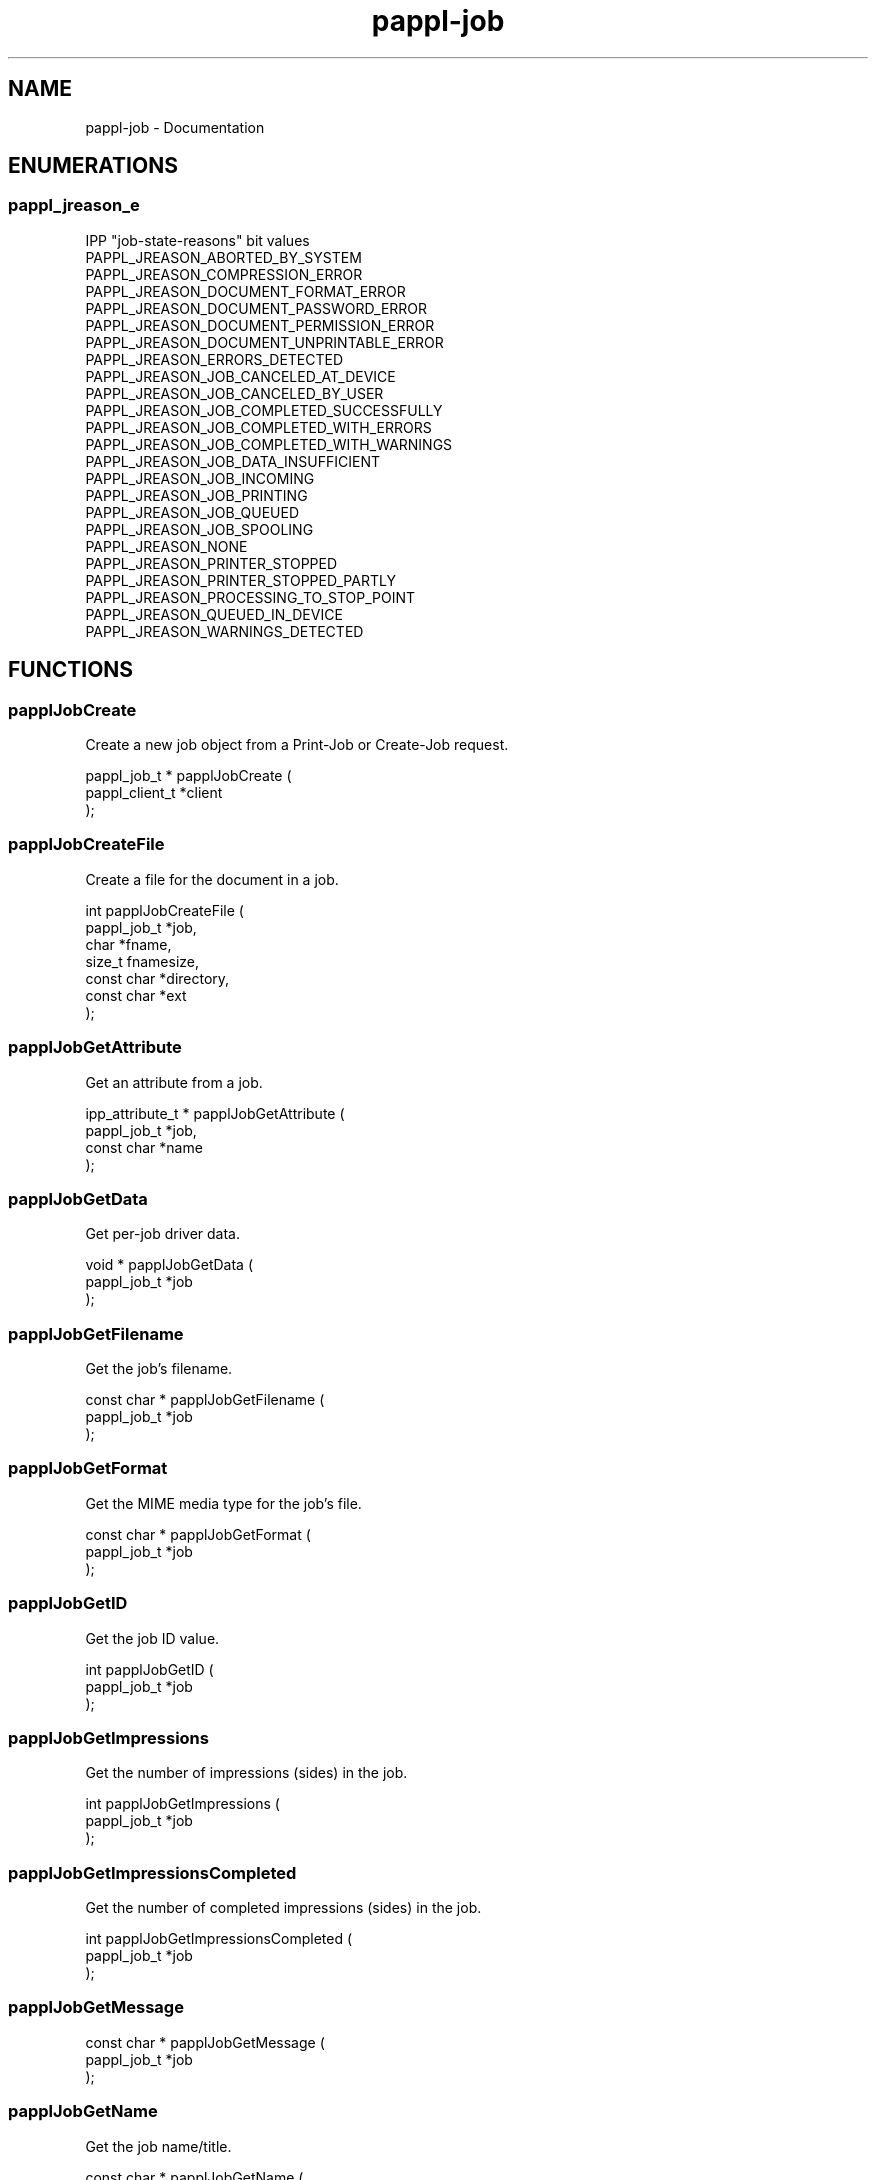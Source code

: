 .TH pappl-job 3 "Documentation" "2020-04-21" "Documentation"
.SH NAME
pappl-job \- Documentation
.SH ENUMERATIONS
.SS pappl_jreason_e
IPP "job-state-reasons" bit values
.TP 5
PAPPL_JREASON_ABORTED_BY_SYSTEM
.br

.TP 5
PAPPL_JREASON_COMPRESSION_ERROR
.br

.TP 5
PAPPL_JREASON_DOCUMENT_FORMAT_ERROR
.br

.TP 5
PAPPL_JREASON_DOCUMENT_PASSWORD_ERROR
.br

.TP 5
PAPPL_JREASON_DOCUMENT_PERMISSION_ERROR
.br

.TP 5
PAPPL_JREASON_DOCUMENT_UNPRINTABLE_ERROR
.br

.TP 5
PAPPL_JREASON_ERRORS_DETECTED
.br

.TP 5
PAPPL_JREASON_JOB_CANCELED_AT_DEVICE
.br

.TP 5
PAPPL_JREASON_JOB_CANCELED_BY_USER
.br

.TP 5
PAPPL_JREASON_JOB_COMPLETED_SUCCESSFULLY
.br

.TP 5
PAPPL_JREASON_JOB_COMPLETED_WITH_ERRORS
.br

.TP 5
PAPPL_JREASON_JOB_COMPLETED_WITH_WARNINGS
.br

.TP 5
PAPPL_JREASON_JOB_DATA_INSUFFICIENT
.br

.TP 5
PAPPL_JREASON_JOB_INCOMING
.br

.TP 5
PAPPL_JREASON_JOB_PRINTING
.br

.TP 5
PAPPL_JREASON_JOB_QUEUED
.br

.TP 5
PAPPL_JREASON_JOB_SPOOLING
.br

.TP 5
PAPPL_JREASON_NONE
.br

.TP 5
PAPPL_JREASON_PRINTER_STOPPED
.br

.TP 5
PAPPL_JREASON_PRINTER_STOPPED_PARTLY
.br

.TP 5
PAPPL_JREASON_PROCESSING_TO_STOP_POINT
.br

.TP 5
PAPPL_JREASON_QUEUED_IN_DEVICE
.br

.TP 5
PAPPL_JREASON_WARNINGS_DETECTED
.br

.SH FUNCTIONS
.SS papplJobCreate
Create a new job object from a Print-Job or Create-Job request.
.PP
.nf
pappl_job_t * papplJobCreate (
    pappl_client_t *client
);
.fi
.SS papplJobCreateFile
Create a file for the document in a job.
.PP
.nf
int  papplJobCreateFile (
    pappl_job_t *job,
    char *fname,
    size_t fnamesize,
    const char *directory,
    const char *ext
);
.fi
.SS papplJobGetAttribute
Get an attribute from a job.
.PP
.nf
ipp_attribute_t * papplJobGetAttribute (
    pappl_job_t *job,
    const char *name
);
.fi
.SS papplJobGetData
Get per-job driver data.
.PP
.nf
void * papplJobGetData (
    pappl_job_t *job
);
.fi
.SS papplJobGetFilename
Get the job's filename.
.PP
.nf
const char * papplJobGetFilename (
    pappl_job_t *job
);
.fi
.SS papplJobGetFormat
Get the MIME media type for the job's file.
.PP
.nf
const char * papplJobGetFormat (
    pappl_job_t *job
);
.fi
.SS papplJobGetID
Get the job ID value.
.PP
.nf
int  papplJobGetID (
    pappl_job_t *job
);
.fi
.SS papplJobGetImpressions
Get the number of impressions (sides) in the job.
.PP
.nf
int  papplJobGetImpressions (
    pappl_job_t *job
);
.fi
.SS papplJobGetImpressionsCompleted
Get the number of completed impressions (sides) in the job.
.PP
.nf
int  papplJobGetImpressionsCompleted (
    pappl_job_t *job
);
.fi
.SS papplJobGetMessage
\.
.PP
.nf
const char * papplJobGetMessage (
    pappl_job_t *job
);
.fi
.SS papplJobGetName
Get the job name/title.
.PP
.nf
const char * papplJobGetName (
    pappl_job_t *job
);
.fi
.SS papplJobGetOptions
Get the options for a job.
.PP
.nf
pappl_options_t * papplJobGetOptions (
    pappl_job_t *job,
    pappl_options_t *options,
    unsigned num_pages,
    bool color
);
.fi
.PP
The "num_pages" and "color" arguments specify the number of pages and whether
the document contains non-grayscale colors - this information typically comes
from parsing the job file.
.SS papplJobGetPrinter
Get the printer for the job.
.PP
.nf
pappl_printer_t * papplJobGetPrinter (
    pappl_job_t *job
);
.fi
.SS papplJobGetReasons
Get the curret job state reasons.
.PP
.nf
pappl_jreason_t  papplJobGetReasons (
    pappl_job_t *job
);
.fi
.SS papplJobGetState
Get the current job state.
.PP
.nf
ipp_jstate_t  papplJobGetState (
    pappl_job_t *job
);
.fi
.SS papplJobGetTimeCompleted
Get the date and time when the job reached the completed, canceled, or aborted states.
.PP
.nf
time_t  papplJobGetTimeCompleted (
    pappl_job_t *job
);
.fi
.SS papplJobGetTimeCreated
Get the date and time when the job was created.
.PP
.nf
time_t  papplJobGetTimeCreated (
    pappl_job_t *job
);
.fi
.SS papplJobGetTimeProcessed
Get the date and time hen the job started processing (printing).
.PP
.nf
time_t  papplJobGetTimeProcessed (
    pappl_job_t *job
);
.fi
.SS papplJobGetUsername
Get the name of the user that submitted the job.
.PP
.nf
const char * papplJobGetUsername (
    pappl_job_t *job
);
.fi
.SS papplJobIsCanceled
Return whether the job is canceled.
.PP
.nf
bool  papplJobIsCanceled (
    pappl_job_t *job
);
.fi
.SS papplJobSetData
Set the per-job driver data pointer.
.PP
.nf
void papplJobSetData (
    pappl_job_t *job,
    void *data
);
.fi
.SS papplJobSetImpressions
Set the number of impressions (sides) in a job.
.PP
.nf
void papplJobSetImpressions (
    pappl_job_t *job,
    int impressions
);
.fi
.SS papplJobSetImpressionsCompleted
Add completed impressions (sides) to the job.
.PP
.nf
void papplJobSetImpressionsCompleted (
    pappl_job_t *job,
    int add
);
.fi
.SS papplJobSetMessage
Set the job message string..
.PP
.nf
void papplJobSetMessage (
    pappl_job_t *job,
    const char *message,
    ...
);
.fi
.SS papplJobSetReasons
Set the IPP "job-state-reasons" bit values.
.PP
.nf
void papplJobSetReasons (
    pappl_job_t *job,
    pappl_jreason_t add,
    pappl_jreason_t remove
);
.fi
.SS papplPrinterFindJob
Find a job specified in a request.
.PP
.nf
pappl_job_t * papplPrinterFindJob (
    pappl_printer_t *printer,
    int job_id
);
.fi
.SS papplSystemCleanJobs
Clean out old (completed) jobs.
.PP
.nf
void papplSystemCleanJobs (
    pappl_system_t *system
);
.fi
.SH TYPES
.SS _PAPPL_PUBLIC
Bitfield for IPP "job-state-reasons" values
.PP
.nf
typedef pappl_job_t *job) _PAPPL_PUBLIC;
.fi
.SH AUTHOR
.PP
Unknown
.SH COPYRIGHT
.PP
Unknown

